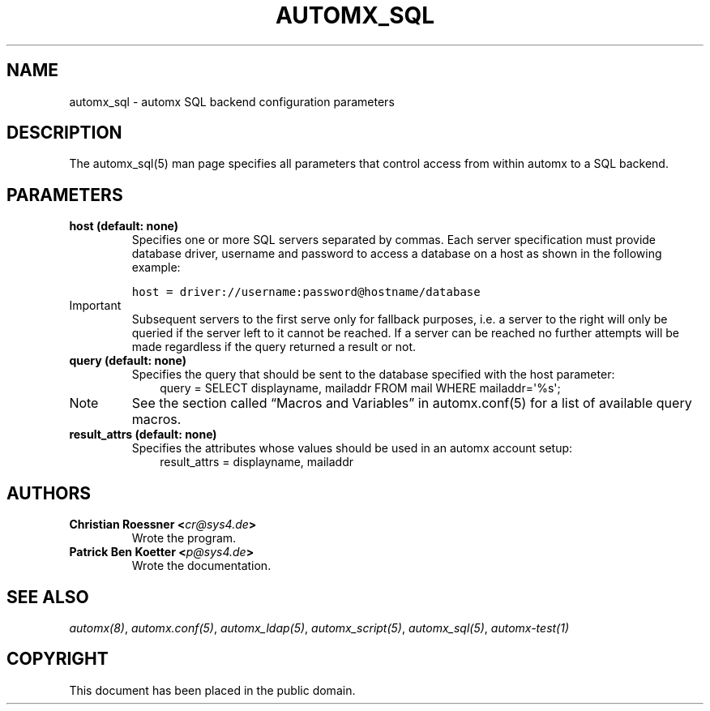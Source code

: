 .\" Man page generated from reStructeredText.
.
.TH AUTOMX_SQL 5 "02/08/2013" "" "automx"
.SH NAME
automx_sql \- automx SQL backend configuration parameters
.
.nr rst2man-indent-level 0
.
.de1 rstReportMargin
\\$1 \\n[an-margin]
level \\n[rst2man-indent-level]
level margin: \\n[rst2man-indent\\n[rst2man-indent-level]]
-
\\n[rst2man-indent0]
\\n[rst2man-indent1]
\\n[rst2man-indent2]
..
.de1 INDENT
.\" .rstReportMargin pre:
. RS \\$1
. nr rst2man-indent\\n[rst2man-indent-level] \\n[an-margin]
. nr rst2man-indent-level +1
.\" .rstReportMargin post:
..
.de UNINDENT
. RE
.\" indent \\n[an-margin]
.\" old: \\n[rst2man-indent\\n[rst2man-indent-level]]
.nr rst2man-indent-level -1
.\" new: \\n[rst2man-indent\\n[rst2man-indent-level]]
.in \\n[rst2man-indent\\n[rst2man-indent-level]]u
..
.SH DESCRIPTION
.sp
The automx_sql(5) man page specifies all parameters that control access from within automx to a SQL backend.
.SH PARAMETERS
.INDENT 0.0
.TP
.B host (default: none)
Specifies one or more SQL servers separated by commas. Each server specification must provide database driver, username and password to access a database on a host as shown in the following example:
.sp
.nf
.ft C
host = driver://username:password@hostname/database
.ft P
.fi
.IP Important
Subsequent servers to the first serve only for fallback purposes, i.e. a server to the right will only be queried if the server left to it cannot be reached. If a server can be reached no further attempts will be made regardless if the query returned a result or not.
.RE
.TP
.B query (default: none)
Specifies the query that should be sent to the database specified with the host parameter:
.INDENT 7.0
.INDENT 3.5
query = SELECT displayname, mailaddr FROM mail WHERE mailaddr=\(aq%s\(aq;
.UNINDENT
.UNINDENT
.IP Note
See the section called “Macros and Variables” in automx.conf(5) for a list of available query macros.
.RE
.TP
.B result_attrs (default: none)
Specifies the attributes whose values should be used in an automx account setup:
.INDENT 7.0
.INDENT 3.5
result_attrs = displayname, mailaddr
.UNINDENT
.UNINDENT
.UNINDENT
.SH AUTHORS
.INDENT 0.0
.TP
.B Christian Roessner <\fI\%cr@sys4.de\fP>
Wrote the program.
.TP
.B Patrick Ben Koetter <\fI\%p@sys4.de\fP>
Wrote the documentation.
.UNINDENT
.SH SEE ALSO
.sp
\fI\%automx(8)\fP, \fI\%automx.conf(5)\fP, \fI\%automx_ldap(5)\fP, \fI\%automx_script(5)\fP, \fI\%automx_sql(5)\fP, \fI\%automx\-test(1)\fP
.SH COPYRIGHT
This document has been placed in the public domain.
.\" Generated by docutils manpage writer.
.\" 
.
